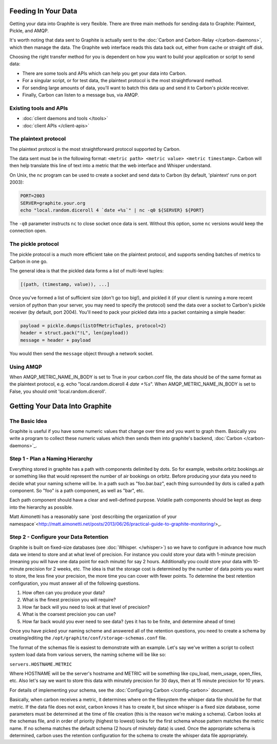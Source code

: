Feeding In Your Data
====================
Getting your data into Graphite is very flexible. There are three main methods for sending data to Graphite: Plaintext, Pickle, and AMQP.

It's worth noting that data sent to Graphite is actually sent to the :doc:`Carbon and Carbon-Relay </carbon-daemons>`, which then manage the data. The Graphite web interface reads this data back out, either from cache or straight off disk.

Choosing the right transfer method for you is dependent on how you want to build your application or script to send data:

* There are some tools and APIs which can help you get your data into Carbon.

* For a singular script, or for test data, the plaintext protocol is the most straightforward method.

* For sending large amounts of data, you'll want to batch this data up and send it to Carbon's pickle receiver.

* Finally, Carbon can listen to a message bus, via AMQP.


Existing tools and APIs
-----------------------
* :doc:`client daemons and tools </tools>`
* :doc:`client APIs </client-apis>`


The plaintext protocol
----------------------
The plaintext protocol is the most straightforward protocol supported by Carbon. 

The data sent must be in the following format: ``<metric path> <metric value> <metric timestamp>``. Carbon will then help translate this line of text into a metric that the web interface and Whisper understand.

On Unix, the ``nc`` program can be used to create a socket and send data to Carbon (by default, 'plaintext' runs on port 2003):

.. code-block:: none

 PORT=2003
 SERVER=graphite.your.org
 echo "local.random.diceroll 4 `date +%s`" | nc -q0 ${SERVER} ${PORT}

The ``-q0`` parameter instructs ``nc`` to close socket once data is sent. Without this option, some ``nc`` versions would keep the connection open.


The pickle protocol
-------------------
The pickle protocol is a much more efficient take on the plaintext protocol, and supports sending batches of metrics to Carbon in one go.

The general idea is that the pickled data forms a list of multi-level tuples:

.. code-block:: none
 
 [(path, (timestamp, value)), ...]

Once you've formed a list of sufficient size (don't go too big!), and pickled it (if your client is running a more recent version of python than your server, you may need to specify the protocol) send the data over a socket to Carbon's pickle receiver (by default, port 2004). You'll need to pack your pickled data into a packet containing a simple header:

.. code-block:: python

 payload = pickle.dumps(listOfMetricTuples, protocol=2)
 header = struct.pack("!L", len(payload))
 message = header + payload

You would then send the ``message`` object through a network socket.


Using AMQP
----------
When AMQP_METRIC_NAME_IN_BODY is set to True in your carbon.conf file, the data should be of the same format as the plaintext protocol, e.g. echo "local.random.diceroll 4 `date +%s`".
When AMQP_METRIC_NAME_IN_BODY is set to False, you should omit 'local.random.diceroll'.


Getting Your Data Into Graphite
===============================

The Basic Idea
--------------
Graphite is useful if you have some numeric values that change over time and you want to graph them. Basically you write a program to collect these numeric values which then sends them into graphite's backend, :doc:`Carbon </carbon-daemons>`_.


Step 1 - Plan a Naming Hierarchy
--------------------------------

Everything stored in graphite has a path with components delimited by dots. So for example, website.orbitz.bookings.air or something like that would represent the number of air bookings on orbitz. Before producing your data you need to decide what your naming scheme will be.
In a path such as "foo.bar.baz", each thing surrounded by dots is called a path component. So "foo" is a path component, as well as "bar", etc.

Each path component should have a clear and well-defined purpose.  Volatile path components should be kept as deep into the hierarchy as possible.

Matt Aimonetti has a reasonably sane `post describing the organization of your namespace`<http://matt.aimonetti.net/posts/2013/06/26/practical-guide-to-graphite-monitoring/>_.


Step 2 - Configure your Data Retention
--------------------------------------

Graphite is built on fixed-size databases (see :doc:`Whisper. </whisper>`) so we have to configure in advance how much data we intend to store and at what level of precision. For instance you could store your data with 1-minute precision (meaning you will have one data point for each minute) for say 2 hours. Additionally you could store your data with 10-minute precision for 2 weeks, etc. The idea is that the storage cost is determined by the number of data points you want to store, the less fine your precision, the more time you can cover with fewer points.
To determine the best retention configuration, you must answer all of the following questions.

1. How often can you produce your data?
2. What is the finest precision you will require?
3. How far back will you need to look at that level of precision?
4. What is the coarsest precision you can use?
5. How far back would you ever need to see data? (yes it has to be finite, and determine ahead of time)

Once you have picked your naming scheme and answered all of the retention questions, you need to create a schema by creating/editing the ``/opt/graphite/conf/storage-schemas.conf`` file.

The format of the schemas file is easiest to demonstrate with an example. Let's say we've written a script to collect system load data from various servers, the naming scheme will be like so:

``servers.HOSTNAME.METRIC``

Where HOSTNAME will be the server's hostname and METRIC will be something like cpu_load, mem_usage, open_files, etc. Also let's say we want to store this data with minutely precision for 30 days, then at 15 minute precision for 10 years.

For details of implementing your schema, see the :doc:`Configuring Carbon </config-carbon>` document.

Basically, when carbon receives a metric, it determines where on the filesystem the whisper data file should be for that metric. If the data file does not exist, carbon knows it has to create it, but since whisper is a fixed size database, some parameters must be determined at the time of file creation (this is the reason we're making a schema). Carbon looks at the schemas file, and in order of priority (highest to lowest) looks for the first schema whose pattern matches the metric name. If no schema matches the default schema (2 hours of minutely data) is used. Once the appropriate schema is determined, carbon uses the retention configuration for the schema to create the whisper data file appropriately.

